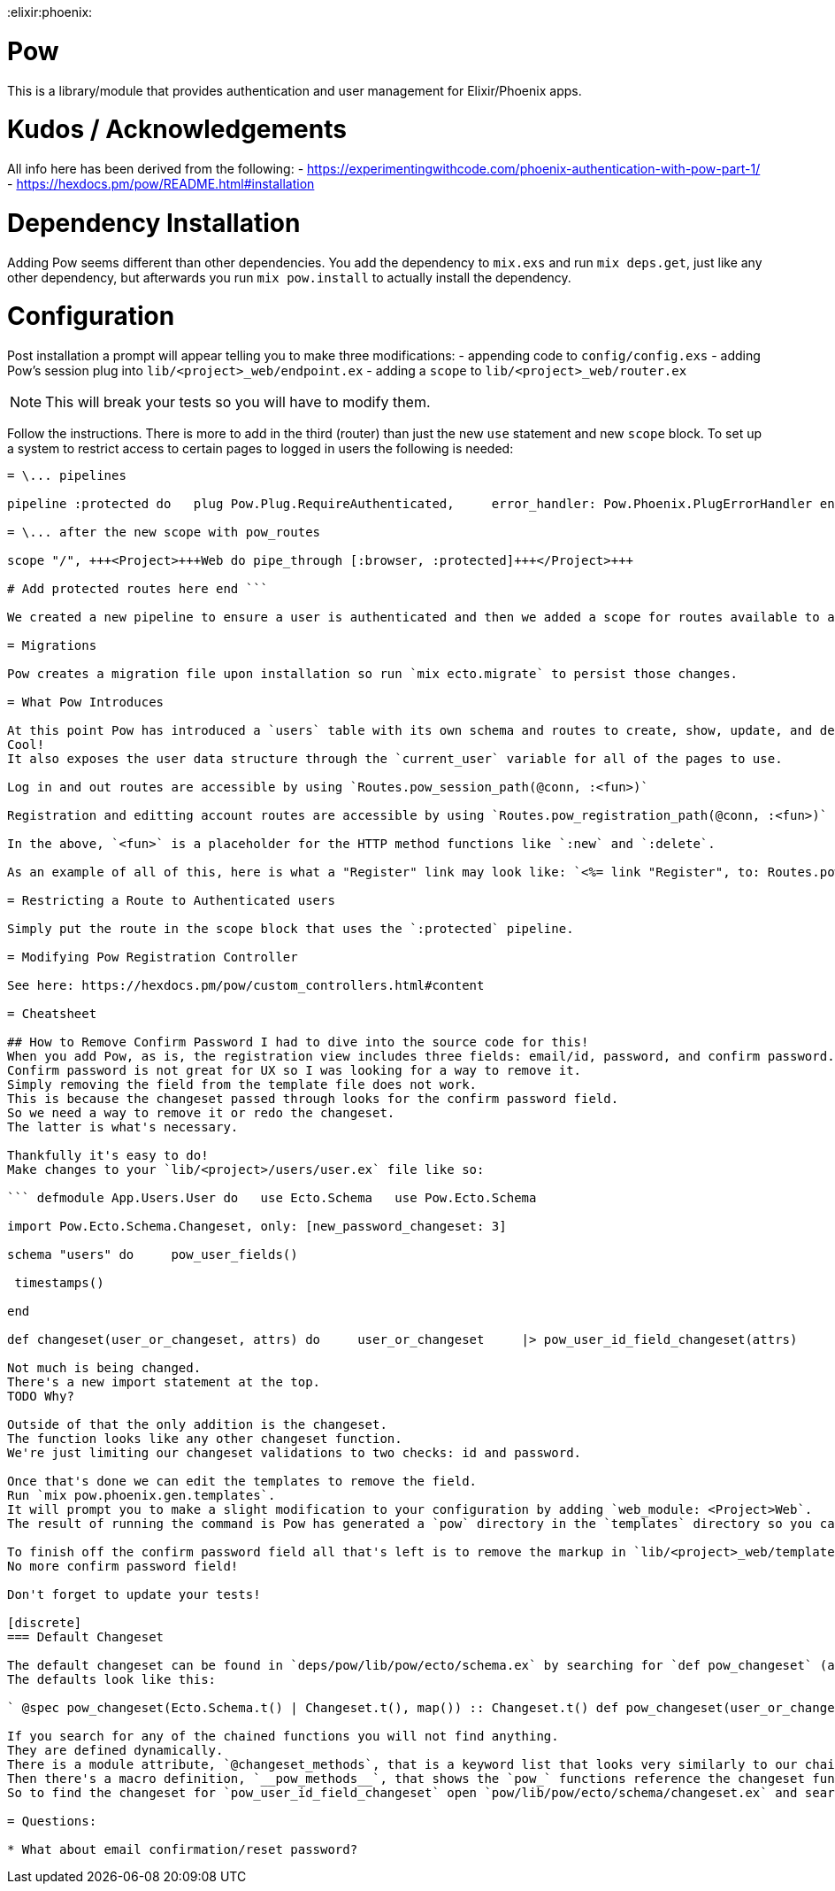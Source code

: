 :doctype: book

:elixir:phoenix:

= Pow

This is a library/module that provides authentication and user management for Elixir/Phoenix apps.

= Kudos / Acknowledgements

All info here has been derived from the following: - https://experimentingwithcode.com/phoenix-authentication-with-pow-part-1/ - https://hexdocs.pm/pow/README.html#installation

= Dependency Installation

Adding Pow seems different than other dependencies.
You add the dependency to `mix.exs` and run `mix deps.get`, just like any other dependency, but afterwards you run `mix pow.install` to actually install the dependency.

= Configuration

Post installation a prompt will appear telling you to make three modifications: - appending code to `config/config.exs` - adding Pow's session plug into `lib/<project>_web/endpoint.ex` - adding a `scope` to `lib/<project>_web/router.ex`

NOTE: This will break your tests so you will have to modify them.

Follow the instructions.
There is more to add in the third (router) than just the new `use` statement and new `scope` block.
To set up a system to restrict access to certain pages to logged in users the following is needed:

``` # In lib/+++<project>+++_web/router.ex+++</project>+++

= \... pipelines

pipeline :protected do   plug Pow.Plug.RequireAuthenticated,     error_handler: Pow.Phoenix.PlugErrorHandler end

= \... after the new scope with pow_routes

scope "/", +++<Project>+++Web do pipe_through [:browser, :protected]+++</Project>+++

# Add protected routes here end ```

We created a new pipeline to ensure a user is authenticated and then we added a scope for routes available to authenticated users only.

= Migrations

Pow creates a migration file upon installation so run `mix ecto.migrate` to persist those changes.

= What Pow Introduces

At this point Pow has introduced a `users` table with its own schema and routes to create, show, update, and delete user accounts.
Cool!
It also exposes the user data structure through the `current_user` variable for all of the pages to use.

Log in and out routes are accessible by using `Routes.pow_session_path(@conn, :<fun>)`

Registration and editting account routes are accessible by using `Routes.pow_registration_path(@conn, :<fun>)`

In the above, `<fun>` is a placeholder for the HTTP method functions like `:new` and `:delete`.

As an example of all of this, here is what a "Register" link may look like: `<%= link "Register", to: Routes.pow_registration_path(@conn, :new) %>`

= Restricting a Route to Authenticated users

Simply put the route in the scope block that uses the `:protected` pipeline.

= Modifying Pow Registration Controller

See here: https://hexdocs.pm/pow/custom_controllers.html#content

= Cheatsheet

## How to Remove Confirm Password I had to dive into the source code for this!
When you add Pow, as is, the registration view includes three fields: email/id, password, and confirm password.
Confirm password is not great for UX so I was looking for a way to remove it.
Simply removing the field from the template file does not work.
This is because the changeset passed through looks for the confirm password field.
So we need a way to remove it or redo the changeset.
The latter is what's necessary.

Thankfully it's easy to do!
Make changes to your `lib/<project>/users/user.ex` file like so:

``` defmodule App.Users.User do   use Ecto.Schema   use Pow.Ecto.Schema

import Pow.Ecto.Schema.Changeset, only: [new_password_changeset: 3]

schema "users" do     pow_user_fields()

 timestamps()

end

def changeset(user_or_changeset, attrs) do     user_or_changeset     |> pow_user_id_field_changeset(attrs)     |> new_password_changeset(attrs, @pow_config)   end end ```

Not much is being changed.
There's a new import statement at the top.
TODO Why?

Outside of that the only addition is the changeset.
The function looks like any other changeset function.
We're just limiting our changeset validations to two checks: id and password.

Once that's done we can edit the templates to remove the field.
Run `mix pow.phoenix.gen.templates`.
It will prompt you to make a slight modification to your configuration by adding `web_module: <Project>Web`.
The result of running the command is Pow has generated a `pow` directory in the `templates` directory so you can modify the registration and session views.

To finish off the confirm password field all that's left is to remove the markup in `lib/<project>_web/templates/pow/registration/new.html.eex` and voila!
No more confirm password field!

Don't forget to update your tests!

[discrete]
=== Default Changeset

The default changeset can be found in `deps/pow/lib/pow/ecto/schema.ex` by searching for `def pow_changeset` (as of v1.0.20).
The defaults look like this:

` @spec pow_changeset(Ecto.Schema.t() | Changeset.t(), map()) :: Changeset.t() def pow_changeset(user_or_changeset, attrs) do   user_or_changeset   |> pow_user_id_field_changeset(attrs)   |> pow_current_password_changeset(attrs)   |> pow_password_changeset(attrs) end `

If you search for any of the chained functions you will not find anything.
They are defined dynamically.
There is a module attribute, `@changeset_methods`, that is a keyword list that looks very similarly to our chained functions, but without the `pow_` prefix.
Then there's a macro definition, `__pow_methods__`, that shows the `pow_` functions reference the changeset functions in `pow/lib/pow/ecto/schema/changeset.ex`.
So to find the changeset for `pow_user_id_field_changeset` open `pow/lib/pow/ecto/schema/changeset.ex` and search for `user_id_field_changeset` (note the lack of the prefix).

= Questions:

* What about email confirmation/reset password?
